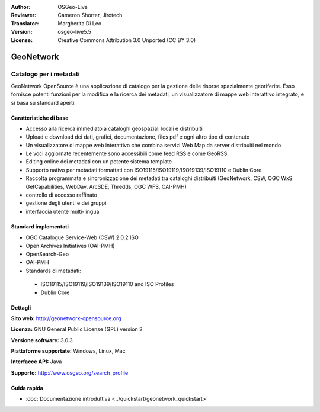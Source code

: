 :Author: OSGeo-Live
:Reviewer: Cameron Shorter, Jirotech
:Translator: Margherita Di Leo
:Version: osgeo-live5.5
:License: Creative Commons Attribution 3.0 Unported (CC BY 3.0)

.. image:: /images/project_logos/logo-GeoNetwork.png
  :alt: project logo
  :align: right
  :target: http://geonetwork-opensource.org/

.. image:: /images/logos/OSGeo_project.png
  :scale: 100
  :alt: OSGeo Project
  :align: right
  :target: http://www.osgeo.org

GeoNetwork
================================================================================

Catalogo per i metadati
~~~~~~~~~~~~~~~~~~~~~~~~~~~~~~~~~~~~~~~~~~~~~~~~~~~~~~~~~~~~~~~~~~~~~~~~~~~~~~~~

GeoNetwork OpenSource è una applicazione di catalogo per la gestione delle risorse spazialmente georiferite. Esso fornisce potenti funzioni per la modifica e la  ricerca dei metadati, un visualizzatore di mappe web interattivo integrato, e si basa su standard aperti.

.. image:: /images/screenshots/geonetwork/geonetwork_once-samples-are-loaded.png
  :scale: 100
  :alt: project logo
  :align: right

Caratteristiche di base
--------------------------------------------------------------------------------
* Accesso alla ricerca immediato a cataloghi geospaziali locali e distribuiti
* Upload e download dei dati, grafici, documentazione, files pdf e ogni altro tipo di contenuto
* Un visualizzatore di mappe web interattivo che combina servizi Web Map da server distribuiti nel mondo
* Le voci aggiornate recentemente sono accessibili come feed RSS e come GeoRSS.
* Editing online dei metadati con un potente sistema template
* Supporto nativo per metadati formattati con ISO19115/ISO19119/ISO19139/ISO19110 e Dublin Core
* Raccolta programmata e sincronizzazione dei metadati tra cataloghi distribuiti (GeoNetwork, CSW, OGC WxS GetCapabilities, WebDav, ArcSDE, Thredds, OGC WFS, OAI-PMH)
* controllo di accesso raffinato
* gestione degli utenti e dei gruppi
* interfaccia utente multi-lingua

Standard implementati
--------------------------------------------------------------------------------

* OGC Catalogue Service-Web (CSW) 2.0.2 ISO
* Open Archives Initiatives (OAI-PMH)
* OpenSearch-Geo
* OAI-PMH
* Standards di metadati:

 * ISO19115/ISO19119/ISO19139/ISO19110 and ISO Profiles
 * Dublin Core

Dettagli
--------------------------------------------------------------------------------

**Sito web:** http://geonetwork-opensource.org

**Licenza:** GNU General Public License (GPL) version 2

**Versione software:** 3.0.3

**Piattaforme supportate:** Windows, Linux, Mac

**Interfacce API:** Java

**Supporto:** http://www.osgeo.org/search_profile


Guida rapida
--------------------------------------------------------------------------------

* :doc:`Documentazione introduttiva <../quickstart/geonetwork_quickstart>`
